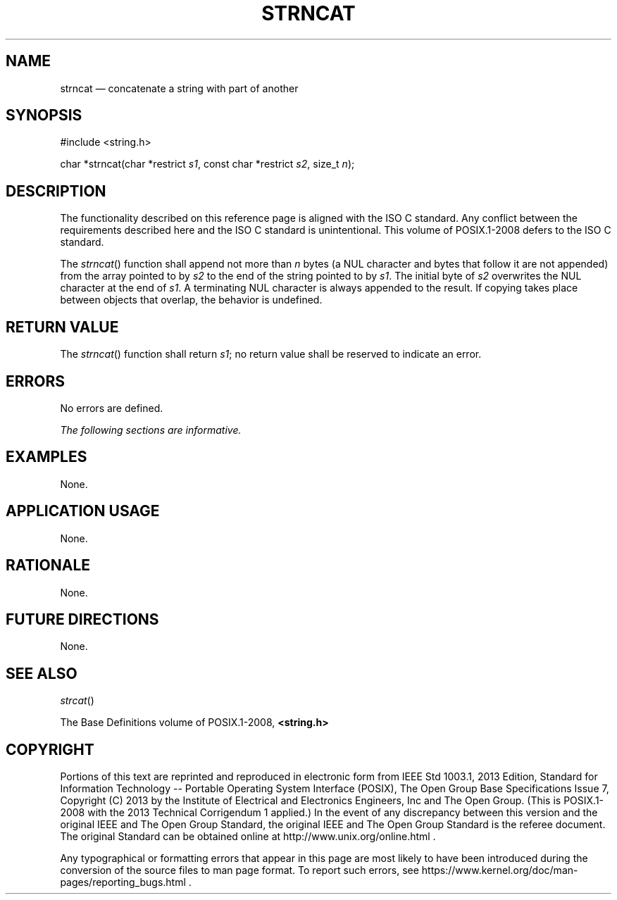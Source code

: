 '\" et
.TH STRNCAT "3" 2013 "IEEE/The Open Group" "POSIX Programmer's Manual"

.SH NAME
strncat
\(em concatenate a string with part of another
.SH SYNOPSIS
.LP
.nf
#include <string.h>
.P
char *strncat(char *restrict \fIs1\fP, const char *restrict \fIs2\fP, size_t \fIn\fP);
.fi
.SH DESCRIPTION
The functionality described on this reference page is aligned with the
ISO\ C standard. Any conflict between the requirements described here and the
ISO\ C standard is unintentional. This volume of POSIX.1\(hy2008 defers to the ISO\ C standard.
.P
The
\fIstrncat\fR()
function shall append not more than
.IR n
bytes (a NUL character and bytes that follow it are not appended)
from the array pointed to by
.IR s2
to the end of the string pointed to by
.IR s1 .
The initial byte of
.IR s2
overwrites the NUL character at the end of
.IR s1 .
A terminating NUL character is always appended to the result. If copying
takes place between objects that overlap, the behavior is undefined.
.SH "RETURN VALUE"
The
\fIstrncat\fR()
function shall return
.IR s1 ;
no return value shall be reserved to indicate an error.
.SH ERRORS
No errors are defined.
.LP
.IR "The following sections are informative."
.SH EXAMPLES
None.
.SH "APPLICATION USAGE"
None.
.SH RATIONALE
None.
.SH "FUTURE DIRECTIONS"
None.
.SH "SEE ALSO"
.IR "\fIstrcat\fR\^(\|)"
.P
The Base Definitions volume of POSIX.1\(hy2008,
.IR "\fB<string.h>\fP"
.SH COPYRIGHT
Portions of this text are reprinted and reproduced in electronic form
from IEEE Std 1003.1, 2013 Edition, Standard for Information Technology
-- Portable Operating System Interface (POSIX), The Open Group Base
Specifications Issue 7, Copyright (C) 2013 by the Institute of
Electrical and Electronics Engineers, Inc and The Open Group.
(This is POSIX.1-2008 with the 2013 Technical Corrigendum 1 applied.) In the
event of any discrepancy between this version and the original IEEE and
The Open Group Standard, the original IEEE and The Open Group Standard
is the referee document. The original Standard can be obtained online at
http://www.unix.org/online.html .

Any typographical or formatting errors that appear
in this page are most likely
to have been introduced during the conversion of the source files to
man page format. To report such errors, see
https://www.kernel.org/doc/man-pages/reporting_bugs.html .
